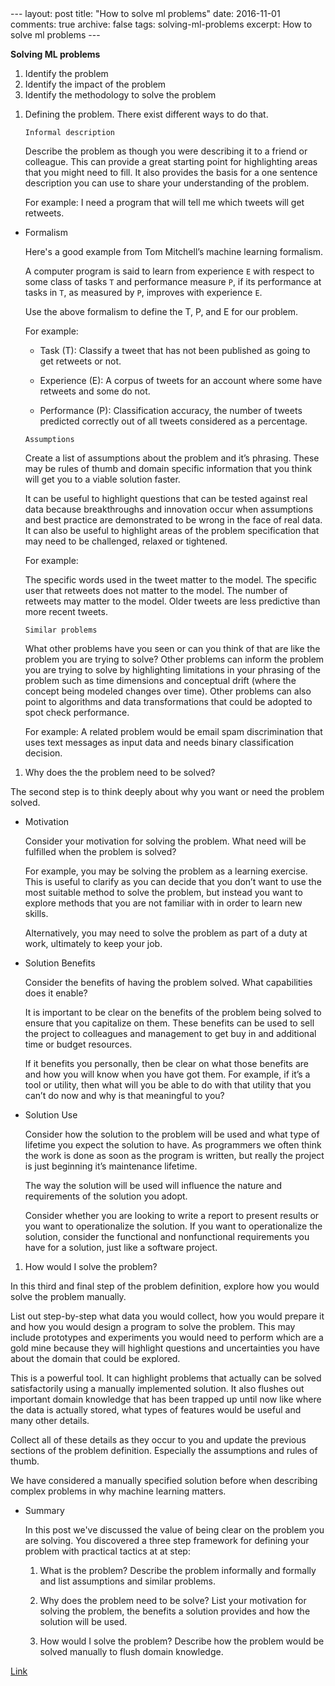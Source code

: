 #+STARTUP: showall indent
#+STARTUP: hidestars
#+BEGIN_HTML
---
layout: post
title: "How to solve ml problems"
date: 2016-11-01
comments: true
archive: false
tags: solving-ml-problems
excerpt: How to solve ml problems
---
#+End_HTML

*Solving ML problems*


1. Identify the problem
2. Identify the impact of the problem
3. Identify the methodology to solve the problem


1. Defining the problem. There exist different ways to do that.

   ~Informal description~

   Describe the problem as though you were describing it to a friend or
   colleague. This can provide a great starting point for highlighting
   areas that you might need to fill. It also provides the basis for a
   one sentence description you can use to share your understanding of
   the problem.

   For example: I need a program that will tell me which tweets will get
   retweets.


- Formalism

  Here's a good example from Tom Mitchell’s machine learning formalism.

  A computer program is said to learn from experience ~E~ with respect
  to some class of tasks ~T~ and performance measure ~P~, if its
  performance at tasks in ~T~, as measured by ~P~, improves with
  experience ~E~.

  Use the above formalism to define the T, P, and E for our problem.

  For example:

  - Task (T): Classify a tweet that has not been published as going to
    get retweets or not.

  - Experience (E): A corpus of tweets for an account where some have
    retweets and some do not.

  - Performance (P): Classification accuracy, the number of tweets
    predicted correctly out of all tweets considered as a percentage.

  ~Assumptions~

  Create a list of assumptions about the problem and it’s
  phrasing. These may be rules of thumb and domain specific information
  that you think will get you to a viable solution faster.

  It can be useful to highlight questions that can be tested against
  real data because breakthroughs and innovation occur when assumptions
  and best practice are demonstrated to be wrong in the face of real
  data. It can also be useful to highlight areas of the problem
  specification that may need to be challenged, relaxed or tightened.

  For example:

  The specific words used in the tweet matter to the model.  The
  specific user that retweets does not matter to the model.  The number
  of retweets may matter to the model.  Older tweets are less predictive
  than more recent tweets.

  ~Similar problems~

  What other problems have you seen or can you think of that are like
  the problem you are trying to solve? Other problems can inform the
  problem you are trying to solve by highlighting limitations in your
  phrasing of the problem such as time dimensions and conceptual drift
  (where the concept being modeled changes over time). Other problems
  can also point to algorithms and data transformations that could be
  adopted to spot check performance.

  For example: A related problem would be email spam discrimination that
  uses text messages as input data and needs binary classification
  decision.


2. Why does the the problem need to be solved?


   The second step is to think deeply about why you want or need the
   problem solved.


   - Motivation

     Consider your motivation for solving the problem. What need will be
     fulfilled when the problem is solved?

     For example, you may be solving the problem as a learning
     exercise. This is useful to clarify as you can decide that you don’t
     want to use the most suitable method to solve the problem, but instead
     you want to explore methods that you are not familiar with in order to
     learn new skills.

     Alternatively, you may need to solve the problem as part of a duty at
     work, ultimately to keep your job.

   - Solution Benefits

     Consider the benefits of having the problem solved. What capabilities
     does it enable?

     It is important to be clear on the benefits of the problem being
     solved to ensure that you capitalize on them. These benefits can be
     used to sell the project to colleagues and management to get buy in
     and additional time or budget resources.

     If it benefits you personally, then be clear on what those benefits
     are and how you will know when you have got them. For example, if it’s
     a tool or utility, then what will you be able to do with that utility
     that you can’t do now and why is that meaningful to you?

   - Solution Use

     Consider how the solution to the problem will be used and what type of
     lifetime you expect the solution to have. As programmers we often
     think the work is done as soon as the program is written, but really
     the project is just beginning it’s maintenance lifetime.

     The way the solution will be used will influence the nature and
     requirements of the solution you adopt.

     Consider whether you are looking to write a report to present results
     or you want to operationalize the solution. If you want to
     operationalize the solution, consider the functional and nonfunctional
     requirements you have for a solution, just like a software project.


3. How would I solve the problem?


   In this third and final step of the problem definition, explore how
   you would solve the problem manually.

   List out step-by-step what data you would collect, how you would
   prepare it and how you would design a program to solve the
   problem. This may include prototypes and experiments you would need to
   perform which are a gold mine because they will highlight questions
   and uncertainties you have about the domain that could be explored.

   This is a powerful tool. It can highlight problems that actually can
   be solved satisfactorily using a manually implemented solution. It
   also flushes out important domain knowledge that has been trapped up
   until now like where the data is actually stored, what types of
   features would be useful and many other details.

   Collect all of these details as they occur to you and update the
   previous sections of the problem definition. Especially the
   assumptions and rules of thumb.

   We have considered a manually specified solution before when
   describing complex problems in why machine learning matters.


   - Summary

     In this post we've discussed the value of being clear on the
     problem you are solving. You discovered a three step framework
     for defining your problem with practical tactics at at step:

     1. What is the problem? Describe the problem informally and
        formally and list assumptions and similar problems.

     2. Why does the problem need to be solve? List your motivation
        for solving the problem, the benefits a solution provides and
        how the solution will be used.

     3. How would I solve the problem? Describe how the problem would
        be solved manually to flush domain knowledge.


[[http://machinelearningmastery.com/practical-machine-learning-problems/][   Link]]
